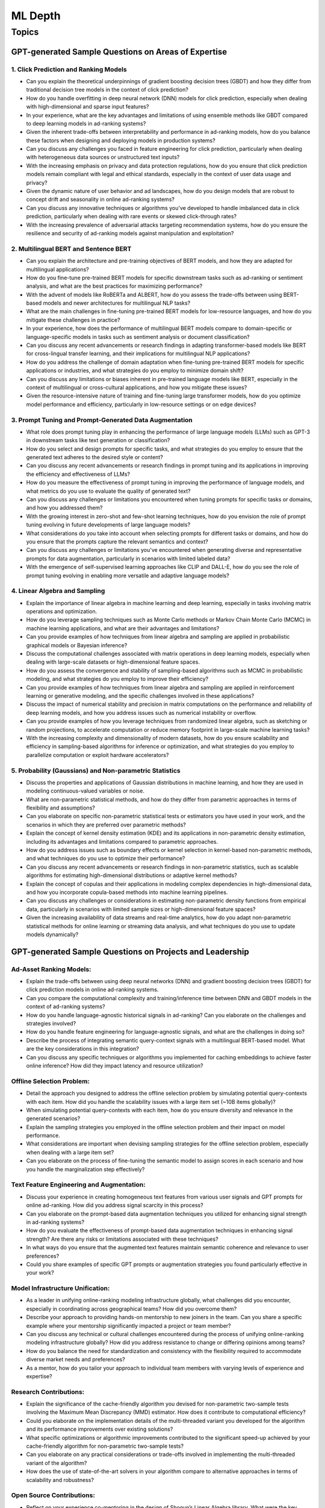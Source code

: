 
################################################################################
ML Depth
################################################################################
Topics
********************************************************************************
GPT-generated Sample Questions on Areas of Expertise
================================================================================
1. Click Prediction and Ranking Models
--------------------------------------------------------------------------------
- Can you explain the theoretical underpinnings of gradient boosting decision trees (GBDT) and how they differ from traditional decision tree models in the context of click prediction?
- How do you handle overfitting in deep neural network (DNN) models for click prediction, especially when dealing with high-dimensional and sparse input features?
- In your experience, what are the key advantages and limitations of using ensemble methods like GBDT compared to deep learning models in ad-ranking systems?
- Given the inherent trade-offs between interpretability and performance in ad-ranking models, how do you balance these factors when designing and deploying models in production systems?
- Can you discuss any challenges you faced in feature engineering for click prediction, particularly when dealing with heterogeneous data sources or unstructured text inputs?
- With the increasing emphasis on privacy and data protection regulations, how do you ensure that click prediction models remain compliant with legal and ethical standards, especially in the context of user data usage and privacy?
- Given the dynamic nature of user behavior and ad landscapes, how do you design models that are robust to concept drift and seasonality in online ad-ranking systems?
- Can you discuss any innovative techniques or algorithms you've developed to handle imbalanced data in click prediction, particularly when dealing with rare events or skewed click-through rates?
- With the increasing prevalence of adversarial attacks targeting recommendation systems, how do you ensure the resilience and security of ad-ranking models against manipulation and exploitation?

2. Multilingual BERT and Sentence BERT
--------------------------------------------------------------------------------
- Can you explain the architecture and pre-training objectives of BERT models, and how they are adapted for multilingual applications?
- How do you fine-tune pre-trained BERT models for specific downstream tasks such as ad-ranking or sentiment analysis, and what are the best practices for maximizing performance?
- With the advent of models like RoBERTa and ALBERT, how do you assess the trade-offs between using BERT-based models and newer architectures for multilingual NLP tasks?
- What are the main challenges in fine-tuning pre-trained BERT models for low-resource languages, and how do you mitigate these challenges in practice?
- In your experience, how does the performance of multilingual BERT models compare to domain-specific or language-specific models in tasks such as sentiment analysis or document classification?
- Can you discuss any recent advancements or research findings in adapting transformer-based models like BERT for cross-lingual transfer learning, and their implications for multilingual NLP applications?
- How do you address the challenge of domain adaptation when fine-tuning pre-trained BERT models for specific applications or industries, and what strategies do you employ to minimize domain shift?
- Can you discuss any limitations or biases inherent in pre-trained language models like BERT, especially in the context of multilingual or cross-cultural applications, and how you mitigate these issues?
- Given the resource-intensive nature of training and fine-tuning large transformer models, how do you optimize model performance and efficiency, particularly in low-resource settings or on edge devices?

3. Prompt Tuning and Prompt-Generated Data Augmentation
--------------------------------------------------------------------------------
- What role does prompt tuning play in enhancing the performance of large language models (LLMs) such as GPT-3 in downstream tasks like text generation or classification?
- How do you select and design prompts for specific tasks, and what strategies do you employ to ensure that the generated text adheres to the desired style or content?
- Can you discuss any recent advancements or research findings in prompt tuning and its applications in improving the efficiency and effectiveness of LLMs?
- How do you measure the effectiveness of prompt tuning in improving the performance of language models, and what metrics do you use to evaluate the quality of generated text?
- Can you discuss any challenges or limitations you encountered when tuning prompts for specific tasks or domains, and how you addressed them?
- With the growing interest in zero-shot and few-shot learning techniques, how do you envision the role of prompt tuning evolving in future developments of large language models?
- What considerations do you take into account when selecting prompts for different tasks or domains, and how do you ensure that the prompts capture the relevant semantics and context?
- Can you discuss any challenges or limitations you've encountered when generating diverse and representative prompts for data augmentation, particularly in scenarios with limited labeled data?
- With the emergence of self-supervised learning approaches like CLIP and DALL-E, how do you see the role of prompt tuning evolving in enabling more versatile and adaptive language models?

4. Linear Algebra and Sampling
--------------------------------------------------------------------------------
- Explain the importance of linear algebra in machine learning and deep learning, especially in tasks involving matrix operations and optimization.
- How do you leverage sampling techniques such as Monte Carlo methods or Markov Chain Monte Carlo (MCMC) in machine learning applications, and what are their advantages and limitations?
- Can you provide examples of how techniques from linear algebra and sampling are applied in probabilistic graphical models or Bayesian inference?
- Discuss the computational challenges associated with matrix operations in deep learning models, especially when dealing with large-scale datasets or high-dimensional feature spaces.
- How do you assess the convergence and stability of sampling-based algorithms such as MCMC in probabilistic modeling, and what strategies do you employ to improve their efficiency?
- Can you provide examples of how techniques from linear algebra and sampling are applied in reinforcement learning or generative modeling, and the specific challenges involved in these applications?
- Discuss the impact of numerical stability and precision in matrix computations on the performance and reliability of deep learning models, and how you address issues such as numerical instability or overflow.
- Can you provide examples of how you leverage techniques from randomized linear algebra, such as sketching or random projections, to accelerate computation or reduce memory footprint in large-scale machine learning tasks?
- With the increasing complexity and dimensionality of modern datasets, how do you ensure scalability and efficiency in sampling-based algorithms for inference or optimization, and what strategies do you employ to parallelize computation or exploit hardware accelerators?

5. Probability (Gaussians) and Non-parametric Statistics
--------------------------------------------------------------------------------
- Discuss the properties and applications of Gaussian distributions in machine learning, and how they are used in modeling continuous-valued variables or noise.
- What are non-parametric statistical methods, and how do they differ from parametric approaches in terms of flexibility and assumptions?
- Can you elaborate on specific non-parametric statistical tests or estimators you have used in your work, and the scenarios in which they are preferred over parametric methods?
- Explain the concept of kernel density estimation (KDE) and its applications in non-parametric density estimation, including its advantages and limitations compared to parametric approaches.
- How do you address issues such as boundary effects or kernel selection in kernel-based non-parametric methods, and what techniques do you use to optimize their performance?
- Can you discuss any recent advancements or research findings in non-parametric statistics, such as scalable algorithms for estimating high-dimensional distributions or adaptive kernel methods?
- Explain the concept of copulas and their applications in modeling complex dependencies in high-dimensional data, and how you incorporate copula-based methods into machine learning pipelines.
- Can you discuss any challenges or considerations in estimating non-parametric density functions from empirical data, particularly in scenarios with limited sample sizes or high-dimensional feature spaces?
- Given the increasing availability of data streams and real-time analytics, how do you adapt non-parametric statistical methods for online learning or streaming data analysis, and what techniques do you use to update models dynamically?

GPT-generated Sample Questions on Projects and Leadership
================================================================================
Ad-Asset Ranking Models:
--------------------------------------------------------------------------------
- Explain the trade-offs between using deep neural networks (DNN) and gradient boosting decision trees (GBDT) for click prediction models in online ad-ranking systems.
- Can you compare the computational complexity and training/inference time between DNN and GBDT models in the context of ad-ranking systems?
- How do you handle language-agnostic historical signals in ad-ranking? Can you elaborate on the challenges and strategies involved?    
- How do you handle feature engineering for language-agnostic signals, and what are the challenges in doing so?
- Describe the process of integrating semantic query-context signals with a multilingual BERT-based model. What are the key considerations in this integration?
- Can you discuss any specific techniques or algorithms you implemented for caching embeddings to achieve faster online inference? How did they impact latency and resource utilization?

Offline Selection Problem:
--------------------------------------------------------------------------------
- Detail the approach you designed to address the offline selection problem by simulating potential query-contexts with each item. How did you handle the scalability issues with a large item set (~10B items globally)?
- When simulating potential query-contexts with each item, how do you ensure diversity and relevance in the generated scenarios?
- Explain the sampling strategies you employed in the offline selection problem and their impact on model performance.
- What considerations are important when devising sampling strategies for the offline selection problem, especially when dealing with a large item set?	
- Can you elaborate on the process of fine-tuning the semantic model to assign scores in each scenario and how you handle the marginalization step effectively?

Text Feature Engineering and Augmentation:
--------------------------------------------------------------------------------
- Discuss your experience in creating homogeneous text features from various user signals and GPT prompts for online ad-ranking. How did you address signal scarcity in this process?
- Can you elaborate on the prompt-based data augmentation techniques you utilized for enhancing signal strength in ad-ranking systems?
- How do you evaluate the effectiveness of prompt-based data augmentation techniques in enhancing signal strength? Are there any risks or limitations associated with these techniques?
- In what ways do you ensure that the augmented text features maintain semantic coherence and relevance to user preferences?
- Could you share examples of specific GPT prompts or augmentation strategies you found particularly effective in your work?

Model Infrastructure Unification:
--------------------------------------------------------------------------------
- As a leader in unifying online-ranking modeling infrastructure globally, what challenges did you encounter, especially in coordinating across geographical teams? How did you overcome them?
- Describe your approach to providing hands-on mentorship to new joiners in the team. Can you share a specific example where your mentorship significantly impacted a project or team member?
- Can you discuss any technical or cultural challenges encountered during the process of unifying online-ranking modeling infrastructure globally? How did you address resistance to change or differing opinions among teams?
- How do you balance the need for standardization and consistency with the flexibility required to accommodate diverse market needs and preferences?
- As a mentor, how do you tailor your approach to individual team members with varying levels of experience and expertise?

Research Contributions:
--------------------------------------------------------------------------------
- Explain the significance of the cache-friendly algorithm you devised for non-parametric two-sample tests involving the Maximum Mean Discrepancy (MMD) estimator. How does it contribute to computational efficiency?
- Could you elaborate on the implementation details of the multi-threaded variant you developed for the algorithm and its performance improvements over existing solutions?
- What specific optimizations or algorithmic improvements contributed to the significant speed-up achieved by your cache-friendly algorithm for non-parametric two-sample tests?
- Can you elaborate on any practical considerations or trade-offs involved in implementing the multi-threaded variant of the algorithm?
- How does the use of state-of-the-art solvers in your algorithm compare to alternative approaches in terms of scalability and robustness?

Open Source Contributions:
--------------------------------------------------------------------------------
- Reflect on your experience co-mentoring in the design of Shogun’s Linear Algebra library. What were the key challenges in ensuring the library's efficiency and usability?
- Discuss the framework you developed for computing rational approximations of linear-operator functions in cases where exact computation is impractical. How did you ensure the accuracy and scalability of the estimator for log-det of high-dimensional, sparse matrices?
- What criteria did you consider when designing and selecting feature selection algorithms for the kernel-based hypothesis tests framework?
- How do you ensure the numerical stability and accuracy of the estimator for log-det of high-dimensional, sparse matrices in your framework?
- Can you discuss any challenges or lessons learned from integrating the framework into existing open-source libraries or ecosystems?

Deep Understanding of Machine Learning Concepts:
--------------------------------------------------------------------------------
- Explain the concept of a teacher-student paradigm in machine learning and its relevance in addressing signal sparsity. Provide an example of how you applied this paradigm in your work.
- What are some common challenges in designing personalized recommendation systems, and how do you mitigate them? Can you discuss a specific challenge you faced and how you overcame it?
- How do you balance the trade-off between model complexity and interpretability in personalized recommendation systems, especially when dealing with large-scale data and diverse user preferences?
- Can you provide examples of how you addressed issues such as cold start, data sparsity, or model drift in personalized recommendation systems?
- What are some emerging trends or advancements in recommendation systems that you find particularly exciting or promising?

Handling Difficult Scenarios:
--------------------------------------------------------------------------------
- Describe a challenging situation you encountered while leading a project or team. How did you approach and resolve it, and what were the key takeaways from that experience?
- How do you prioritize tasks and manage deadlines in a fast-paced industry environment, especially when facing competing demands and resource constraints?
- Reflecting on the challenging situation you described, how did you prioritize competing objectives and allocate resources effectively to address the issue?
- Can you share a specific example of a time when you had to mediate conflicts or navigate interpersonal dynamics within your team? How did you foster collaboration and maintain team morale?
- In fast-paced environments, how do you ensure that quality is not compromised in pursuit of meeting deadlines? Can you provide examples of strategies you've used to maintain high standards of work under pressure?

Self Assessment
================================================================================
Generic
--------------------------------------------------------------------------------
* Can you explain how you handle scenarios with low data availability?
* Could you elaborate on the different sampling techniques you are familiar with?
* Can you explain the teacher-student paradigm in machine learning? When is a separate teacher model needed?
* Explain a portion from your paper.

Click Prediction
--------------------------------------------------------------------------------
* Can you discuss the pros and cons of Gradient Boosting Decision Trees (GBDT) with respect to Deep Neural Networks (DNNs)?
* Can you explain the personalization aspect of your Click Prediction model? 
* Can you use a collaborative Filtering approach to solve the Click Prediction problem?
* What are the key metrics that you consider when evaluating your CP model? 
* How do you determine when it needs retraining?
* How do you identify when things fail in your model or system?
* How did you handle categorical and ordinal features in your CP problem? 
* Why did you frame online-ranking as a CP problem for ranking and not as a learning to rank problem?

Encoder
--------------------------------------------------------------------------------
* Can you explain how BERT is trained? 
* How does BERT differ from models like GPT or T5? 
* Can you use BERT for text generation?
* What are the different BERT variants that you have experimented with? 
* How do you fine-tune a BERT-based model for your specific domain?
* What is a Sentence-BERT (SBERT) model? How is it different from normal BERT?
* How is SBERT trained and how do you evaluate its quality? 
* Other than BERT, what other Encoder Models do you know of?

Multilingual
--------------------------------------------------------------------------------
* How would you approach training a multilingual model?
* What are the key challenges and why this is hard to do?

Offline Ranking
--------------------------------------------------------------------------------
* Can you discuss the simulation strategy you used for offline ranking? 
* What are the pros and cons of the marginalization you had to perform? 

Personalization
--------------------------------------------------------------------------------
* Can you discuss the pros and cons of using a similarity score between a user’s history and an item to represent user interest?

GAN
--------------------------------------------------------------------------------
* How did you use the MMD estimator as a discriminator in a GAN? 
* What are the difficulties in training and using GANs? Are there better alternatives out there?

LLM
--------------------------------------------------------------------------------
* How do you go about fine-tuning a large language model?
* How did you select which prompts to use in your model? 
* Could you share some prompts that didn’t work and how you came up with better ones?

Statistics
--------------------------------------------------------------------------------
* Can you explain what non-parametric two-sample tests are and how they differ from parametric ones? 
* Could you provide the intuition behind the Maximum Mean Discrepancy (MMD) estimator that you used? 
* Do you know about Bayesian testing? Is Bayesian the same as non-parametric?

Linear Algebra
--------------------------------------------------------------------------------
* Can you list the linear algebra algorithms you are familiar with? 
* What is a rational approximation of an operation function? 
* Can you discuss the feature selection algorithms that you implemented? 
* What are linear operators? How do they differ from non-linear operators? 
* Can you explain the estimation strategy that you used in the approximation algorithm?
